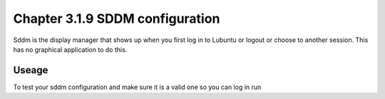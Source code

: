 Chapter 3.1.9 SDDM configuration
================================

Sddm is the display manager that shows up when you first log in to Lubuntu or logout or choose to another session. This has no graphical application to do this. 


Useage
------
To test your sddm configuration and make sure it is a valid one so you can log in run 

.. code:: 
   sddm-greeter --test-mode
